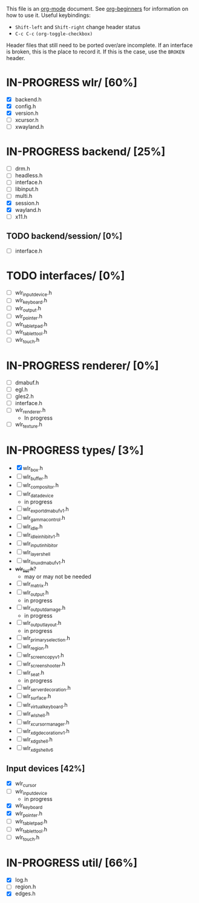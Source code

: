 #+TODO: TODO IN-PROGRESS BROKEN DONE
This file is an [[https://orgmode.org/][org-mode]] document. See [[https://orgmode.org/worg/org-tutorials/org4beginners.html][org-beginners]] for information
on how to use it.
Useful keybindings:
+ =Shift-left= and =Shift-right= change header status
+ =C-c C-c= =(org-toggle-checkbox)=

Header files that still need to be ported over/are incomplete. If an
interface is broken, this is the place to record it. If this is the
case, use the =BROKEN= header.

* IN-PROGRESS wlr/ [60%]
  + [X] backend.h
  + [X] config.h
  + [X] version.h
  + [ ] xcursor.h
  + [ ] xwayland.h
* IN-PROGRESS backend/ [25%]
  + [ ] drm.h
  + [ ] headless.h
  + [ ] interface.h
  + [ ] libinput.h
  + [ ] multi.h
  + [X] session.h
  + [X] wayland.h
  + [ ] x11.h
** TODO backend/session/ [0%]
   + [ ] interface.h
* TODO interfaces/ [0%]
  + [ ] wlr_input_device.h
  + [ ] wlr_keyboard.h
  + [ ] wlr_output.h
  + [ ] wlr_pointer.h
  + [ ] wlr_tablet_pad.h
  + [ ] wlr_tablet_tool.h
  + [ ] wlr_touch.h
* IN-PROGRESS renderer/ [0%]
  + [ ] dmabuf.h
  + [ ] egl.h
  + [ ] gles2.h
  + [ ] interface.h
  + [ ] wlr_renderer.h
    + In progress
  + [ ] wlr_texture.h
* IN-PROGRESS types/ [3%]
  + [X] wlr_box.h
  + [ ] wlr_buffer.h
  + [ ] wlr_compositor.h
  + [ ] wlr_data_device
    + in progress
  + [ ] wlr_export_dmabuf_v1.h
  + [ ] wlr_gamma_control.h
  + [ ] wlr_idle.h
  + [ ] wlr_idle_inhibit_v1.h
  + [ ] wlr_input_inhibitor
  + [ ] wlr_layer_shell
  + [ ] wlr_linux_dmabuf_v1.h
  + +wlr_list.h+?
    + may or may not be needed
  + [ ] wlr_matrix.h
  + [ ] wlr_output.h
    + in progress
  + [ ] wlr_output_damage.h
    + in progress
  + [ ] wlr_output_layout.h
    + in progress
  + [ ] wlr_primary_selection.h
  + [ ] wlr_region.h
  + [ ] wlr_screencopy_v1.h
  + [ ] wlr_screenshooter.h
  + [ ] wlr_seat.h
    + in progress
  + [ ] wlr_server_decoration.h
  + [ ] wlr_surface.h
  + [ ] wlr_virtual_keyboard.h
  + [ ] wlr_wl_shell.h
  + [ ] wlr_xcursor_manager.h
  + [ ] wlr_xdg_decoration_v1.h
  + [ ] wlr_xdg_shell.h
  + [ ] wlr_xdg_shell_v6
** Input devices [42%]
   + [X] wlr_cursor
   + [ ] wlr_input_device
     + in progress
   + [X] wlr_keyboard
   + [X] wlr_pointer.h
   + [ ] wlr_tablet_pad.h
   + [ ] wlr_tablet_tool.h
   + [ ] wlr_touch.h
* IN-PROGRESS util/ [66%]
  + [X] log.h
  + [ ] region.h
  + [X] edges.h
